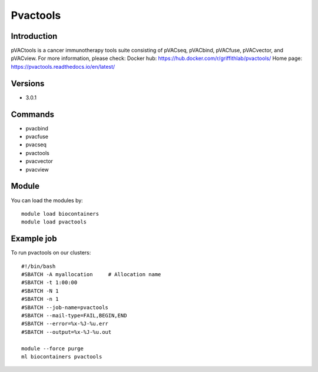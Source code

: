 .. _backbone-label:

Pvactools
==============================

Introduction
~~~~~~~~
pVACtools is a cancer immunotherapy tools suite consisting of pVACseq, pVACbind, pVACfuse, pVACvector, and pVACview.
For more information, please check:
Docker hub: https://hub.docker.com/r/griffithlab/pvactools/ 
Home page: https://pvactools.readthedocs.io/en/latest/

Versions
~~~~~~~~
- 3.0.1

Commands
~~~~~~~
- pvacbind
- pvacfuse
- pvacseq
- pvactools
- pvacvector
- pvacview

Module
~~~~~~~~
You can load the modules by::

    module load biocontainers
    module load pvactools

Example job
~~~~~
To run pvactools on our clusters::

    #!/bin/bash
    #SBATCH -A myallocation     # Allocation name
    #SBATCH -t 1:00:00
    #SBATCH -N 1
    #SBATCH -n 1
    #SBATCH --job-name=pvactools
    #SBATCH --mail-type=FAIL,BEGIN,END
    #SBATCH --error=%x-%J-%u.err
    #SBATCH --output=%x-%J-%u.out

    module --force purge
    ml biocontainers pvactools

